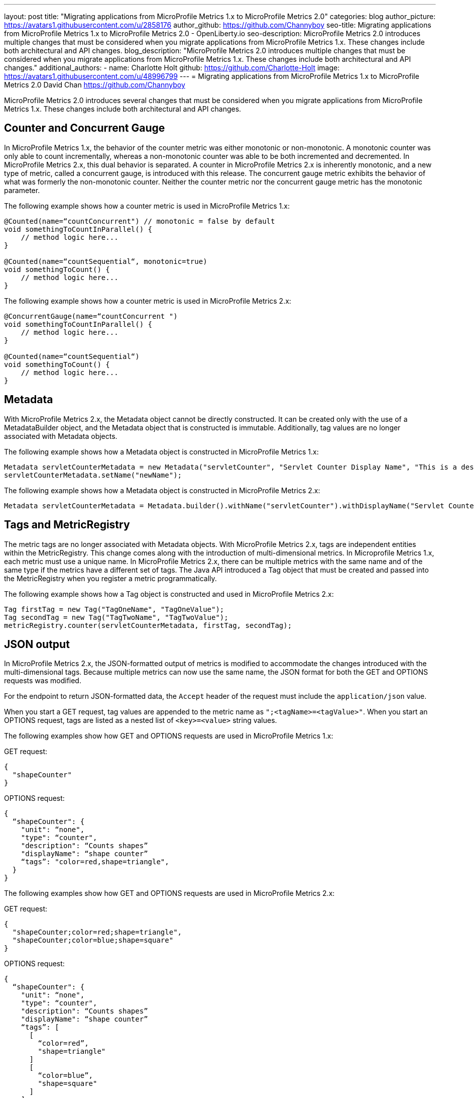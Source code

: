 ---
layout: post
title: "Migrating applications from MicroProfile Metrics 1.x to MicroProfile Metrics 2.0"
categories: blog
author_picture: https://avatars1.githubusercontent.com/u/2858176
author_github: https://github.com/Channyboy
seo-title: Migrating applications from MicroProfile Metrics 1.x to MicroProfile Metrics 2.0 - OpenLiberty.io
seo-description: MicroProfile Metrics 2.0 introduces multiple changes that must be considered when you migrate applications from MicroProfile Metrics 1.x. These changes include both architectural and API changes.
blog_description: "MicroProfile Metrics 2.0 introduces multiple changes that must be considered when you migrate applications from MicroProfile Metrics 1.x. These changes include both architectural and API changes."
additional_authors: 
 - name: Charlotte Holt
   github: https://github.com/Charlotte-Holt
   image: https://avatars1.githubusercontent.com/u/48996799
---
= Migrating applications from MicroProfile Metrics 1.x to MicroProfile Metrics 2.0
David Chan <https://github.com/Channyboy>

MicroProfile Metrics 2.0 introduces several changes that must be considered when you migrate applications from MicroProfile Metrics 1.x. These changes include both architectural and API changes.

== Counter and Concurrent Gauge

In MicroProfile Metrics 1.x, the behavior of the counter metric was either monotonic or non-monotonic. A monotonic counter was only able to count incrementally, whereas a non-monotonic counter was able to be both incremented and decremented. In MicroProfile Metrics 2.x, this dual behavior is separated. A counter in MicroProfile Metrics 2.x is inherently monotonic, and a new type of metric, called a concurrent gauge, is introduced with this release. The concurrent gauge metric exhibits the behavior of what was formerly the non-monotonic counter. Neither the counter metric nor the concurrent gauge metric has the monotonic parameter.

The following example shows how a counter metric is used in MicroProfile Metrics 1.x:
----
@Counted(name=“countConcurrent") // monotonic = false by default
void somethingToCountInParallel() {
    // method logic here...
}

@Counted(name=“countSequential“, monotonic=true)
void somethingToCount() {
    // method logic here...
}
----

The following example shows how a counter metric is used in MicroProfile Metrics 2.x:
----
@ConcurrentGauge(name=“countConcurrent ")
void somethingToCountInParallel() {
    // method logic here...
}

@Counted(name=“countSequential“)
void somethingToCount() {
    // method logic here...
}
----

== Metadata

With MicroProfile Metrics 2.x, the Metadata object cannot be directly constructed. It can be created only with the use of a MetadataBuilder object, and the Metadata object that is constructed is immutable. Additionally, tag values are no longer associated with Metadata objects.

The following example shows how a Metadata object is constructed in MicroProfile Metrics 1.x:
----
Metadata servletCounterMetadata = new Metadata("servletCounter", "Servlet Counter Display Name", "This is a description", MetricType.Counter, MetricUnits.NONE, "tagKey=tagValue");
servletCounterMetadata.setName("newName");
----

The following example shows how a Metadata object is constructed in MicroProfile Metrics 2.x:
----
Metadata servletCounterMetadata = Metadata.builder().withName("servletCounter").withDisplayName("Servlet Counter Display Name").withDescription("This is a description").withType(MetricType.Counter).withUnits(MetricUnits.NONE).build();
----

== Tags and MetricRegistry

The metric tags are no longer associated with Metadata objects. With MicroProfile Metrics 2.x, tags are independent entities within the MetricRegistry. This change comes along with the introduction of multi-dimensional metrics. In Microprofile Metrics 1.x, each metric must use a unique name. In MicroProfile Metrics 2.x, there can be multiple metrics with the same name and of the same type if the metrics have a different set of tags. The Java API introduced a Tag object that must be created and passed into the MetricRegistry when you register a metric programmatically.

The following example shows how a Tag object is constructed and used in MicroProfile Metrics 2.x:
----
Tag firstTag = new Tag("TagOneName", "TagOneValue");
Tag secondTag = new Tag("TagTwoName", "TagTwoValue");
metricRegistry.counter(servletCounterMetadata, firstTag, secondTag);
----

== JSON output

In MicroProfile Metrics 2.x, the JSON-formatted output of metrics is modified to accommodate the changes introduced with the multi-dimensional tags. Because multiple metrics can now use the same name, the JSON format for both the GET and OPTIONS requests was modified.

For the endpoint to return JSON-formatted data, the `Accept` header of the request must include the `application/json` value.

When you start a GET request, tag values are appended to the metric name as ``";<tagName>=<tagValue>"``. When you start an OPTIONS request, tags are listed as a nested list of `<key>=<value>` string values.

The following examples show how GET and OPTIONS requests are used in MicroProfile Metrics 1.x:

GET request:
----
{
  "shapeCounter"
}
----

OPTIONS request:
----
{
  “shapeCounter": {
    "unit": “none",
    "type": “counter",
    "description": “Counts shapes”
    "displayName": “shape counter”
    “tags”: "color=red,shape=triangle",
  }
}
----

The following examples show how GET and OPTIONS requests are used in MicroProfile Metrics 2.x:

GET request:
----
{
  "shapeCounter;color=red;shape=triangle",
  "shapeCounter;color=blue;shape=square"
}
----

OPTIONS request:
----
{
  “shapeCounter": {
    "unit": “none",
    "type": “counter",
    "description": “Counts shapes”
    "displayName": “shape counter”
    “tags”: [
      [
        “color=red”,
        "shape=triangle"
      ]
      [
        “color=blue”,
        "shape=square"
      ]
    ]
  }
}
----

To review a detailed list of updates that are included in MicroProfile Metrics 2.x, see the https://github.com/eclipse/microprofile-metrics/releases[MicroProfile Metrics specification]. If you want to learn more about how to build metrics into your code, check out link:/docs/ref/general/#monitoring_microservices_w_metrics.html[Microservice observability with metrics].
